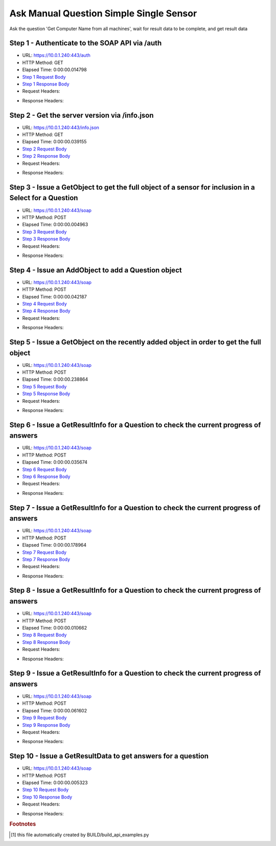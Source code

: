 
Ask Manual Question Simple Single Sensor
==========================================================================================

Ask the question 'Get Computer Name from all machines', wait for result data to be complete, and get result data


Step 1 - Authenticate to the SOAP API via /auth
------------------------------------------------------------------------------------------------------------------------------------------------------------------------------------------------------------------------------------------------------------------------------------------------------------------------------------------------------------------------------------------------------------

* URL: https://10.0.1.240:443/auth
* HTTP Method: GET
* Elapsed Time: 0:00:00.014798
* `Step 1 Request Body <../../_static/soap_outputs/6.5.314.4301/ask_manual_question_simple_single_sensor_step_1_request.txt>`_
* `Step 1 Response Body <../../_static/soap_outputs/6.5.314.4301/ask_manual_question_simple_single_sensor_step_1_response.txt>`_

* Request Headers:

.. code-block:: json
    :linenos:

    
    {
      "Accept": "*/*", 
      "Accept-Encoding": "gzip, deflate", 
      "Connection": "keep-alive", 
      "User-Agent": "python-requests/2.7.0 CPython/2.7.10 Darwin/14.5.0", 
      "password": "VGFuaXVtMjAxNSE=", 
      "username": "QWRtaW5pc3RyYXRvcg=="
    }

* Response Headers:

.. code-block:: json
    :linenos:

    
    {
      "connection": "keep-alive", 
      "content-length": "134", 
      "content-type": "text/plain; charset=us-ascii"
    }


Step 2 - Get the server version via /info.json
------------------------------------------------------------------------------------------------------------------------------------------------------------------------------------------------------------------------------------------------------------------------------------------------------------------------------------------------------------------------------------------------------------

* URL: https://10.0.1.240:443/info.json
* HTTP Method: GET
* Elapsed Time: 0:00:00.039155
* `Step 2 Request Body <../../_static/soap_outputs/6.5.314.4301/ask_manual_question_simple_single_sensor_step_2_request.txt>`_
* `Step 2 Response Body <../../_static/soap_outputs/6.5.314.4301/ask_manual_question_simple_single_sensor_step_2_response.json>`_

* Request Headers:

.. code-block:: json
    :linenos:

    
    {
      "Accept": "*/*", 
      "Accept-Encoding": "gzip, deflate", 
      "Connection": "keep-alive", 
      "User-Agent": "python-requests/2.7.0 CPython/2.7.10 Darwin/14.5.0", 
      "session": "1-687-994742215820b4a8d4a6d90dc1d0bbea6ab30fda6b1acf7f6e18fd6c00b0e7c6d48041d004e69fa26c5a9a5fc573845f06f5da16ea91e398128ab2a7be635bc8"
    }

* Response Headers:

.. code-block:: json
    :linenos:

    
    {
      "connection": "keep-alive", 
      "content-length": "20907", 
      "content-type": "application/json"
    }


Step 3 - Issue a GetObject to get the full object of a sensor for inclusion in a Select for a Question
------------------------------------------------------------------------------------------------------------------------------------------------------------------------------------------------------------------------------------------------------------------------------------------------------------------------------------------------------------------------------------------------------------

* URL: https://10.0.1.240:443/soap
* HTTP Method: POST
* Elapsed Time: 0:00:00.004963
* `Step 3 Request Body <../../_static/soap_outputs/6.5.314.4301/ask_manual_question_simple_single_sensor_step_3_request.xml>`_
* `Step 3 Response Body <../../_static/soap_outputs/6.5.314.4301/ask_manual_question_simple_single_sensor_step_3_response.xml>`_

* Request Headers:

.. code-block:: json
    :linenos:

    
    {
      "Accept": "*/*", 
      "Accept-Encoding": "gzip", 
      "Connection": "keep-alive", 
      "Content-Length": "565", 
      "Content-Type": "text/xml; charset=utf-8", 
      "User-Agent": "python-requests/2.7.0 CPython/2.7.10 Darwin/14.5.0", 
      "session": "1-687-994742215820b4a8d4a6d90dc1d0bbea6ab30fda6b1acf7f6e18fd6c00b0e7c6d48041d004e69fa26c5a9a5fc573845f06f5da16ea91e398128ab2a7be635bc8"
    }

* Response Headers:

.. code-block:: json
    :linenos:

    
    {
      "connection": "keep-alive", 
      "content-encoding": "gzip", 
      "content-type": "text/xml;charset=UTF-8", 
      "transfer-encoding": "chunked"
    }


Step 4 - Issue an AddObject to add a Question object
------------------------------------------------------------------------------------------------------------------------------------------------------------------------------------------------------------------------------------------------------------------------------------------------------------------------------------------------------------------------------------------------------------

* URL: https://10.0.1.240:443/soap
* HTTP Method: POST
* Elapsed Time: 0:00:00.042187
* `Step 4 Request Body <../../_static/soap_outputs/6.5.314.4301/ask_manual_question_simple_single_sensor_step_4_request.xml>`_
* `Step 4 Response Body <../../_static/soap_outputs/6.5.314.4301/ask_manual_question_simple_single_sensor_step_4_response.xml>`_

* Request Headers:

.. code-block:: json
    :linenos:

    
    {
      "Accept": "*/*", 
      "Accept-Encoding": "gzip", 
      "Connection": "keep-alive", 
      "Content-Length": "639", 
      "Content-Type": "text/xml; charset=utf-8", 
      "User-Agent": "python-requests/2.7.0 CPython/2.7.10 Darwin/14.5.0", 
      "session": "1-687-994742215820b4a8d4a6d90dc1d0bbea6ab30fda6b1acf7f6e18fd6c00b0e7c6d48041d004e69fa26c5a9a5fc573845f06f5da16ea91e398128ab2a7be635bc8"
    }

* Response Headers:

.. code-block:: json
    :linenos:

    
    {
      "connection": "keep-alive", 
      "content-length": "766", 
      "content-type": "text/xml;charset=UTF-8"
    }


Step 5 - Issue a GetObject on the recently added object in order to get the full object
------------------------------------------------------------------------------------------------------------------------------------------------------------------------------------------------------------------------------------------------------------------------------------------------------------------------------------------------------------------------------------------------------------

* URL: https://10.0.1.240:443/soap
* HTTP Method: POST
* Elapsed Time: 0:00:00.238864
* `Step 5 Request Body <../../_static/soap_outputs/6.5.314.4301/ask_manual_question_simple_single_sensor_step_5_request.xml>`_
* `Step 5 Response Body <../../_static/soap_outputs/6.5.314.4301/ask_manual_question_simple_single_sensor_step_5_response.xml>`_

* Request Headers:

.. code-block:: json
    :linenos:

    
    {
      "Accept": "*/*", 
      "Accept-Encoding": "gzip", 
      "Connection": "keep-alive", 
      "Content-Length": "492", 
      "Content-Type": "text/xml; charset=utf-8", 
      "User-Agent": "python-requests/2.7.0 CPython/2.7.10 Darwin/14.5.0", 
      "session": "1-687-994742215820b4a8d4a6d90dc1d0bbea6ab30fda6b1acf7f6e18fd6c00b0e7c6d48041d004e69fa26c5a9a5fc573845f06f5da16ea91e398128ab2a7be635bc8"
    }

* Response Headers:

.. code-block:: json
    :linenos:

    
    {
      "connection": "keep-alive", 
      "content-encoding": "gzip", 
      "content-type": "text/xml;charset=UTF-8", 
      "transfer-encoding": "chunked"
    }


Step 6 - Issue a GetResultInfo for a Question to check the current progress of answers
------------------------------------------------------------------------------------------------------------------------------------------------------------------------------------------------------------------------------------------------------------------------------------------------------------------------------------------------------------------------------------------------------------

* URL: https://10.0.1.240:443/soap
* HTTP Method: POST
* Elapsed Time: 0:00:00.035674
* `Step 6 Request Body <../../_static/soap_outputs/6.5.314.4301/ask_manual_question_simple_single_sensor_step_6_request.xml>`_
* `Step 6 Response Body <../../_static/soap_outputs/6.5.314.4301/ask_manual_question_simple_single_sensor_step_6_response.xml>`_

* Request Headers:

.. code-block:: json
    :linenos:

    
    {
      "Accept": "*/*", 
      "Accept-Encoding": "gzip", 
      "Connection": "keep-alive", 
      "Content-Length": "496", 
      "Content-Type": "text/xml; charset=utf-8", 
      "User-Agent": "python-requests/2.7.0 CPython/2.7.10 Darwin/14.5.0", 
      "session": "1-687-994742215820b4a8d4a6d90dc1d0bbea6ab30fda6b1acf7f6e18fd6c00b0e7c6d48041d004e69fa26c5a9a5fc573845f06f5da16ea91e398128ab2a7be635bc8"
    }

* Response Headers:

.. code-block:: json
    :linenos:

    
    {
      "connection": "keep-alive", 
      "content-encoding": "gzip", 
      "content-type": "text/xml;charset=UTF-8", 
      "transfer-encoding": "chunked"
    }


Step 7 - Issue a GetResultInfo for a Question to check the current progress of answers
------------------------------------------------------------------------------------------------------------------------------------------------------------------------------------------------------------------------------------------------------------------------------------------------------------------------------------------------------------------------------------------------------------

* URL: https://10.0.1.240:443/soap
* HTTP Method: POST
* Elapsed Time: 0:00:00.178964
* `Step 7 Request Body <../../_static/soap_outputs/6.5.314.4301/ask_manual_question_simple_single_sensor_step_7_request.xml>`_
* `Step 7 Response Body <../../_static/soap_outputs/6.5.314.4301/ask_manual_question_simple_single_sensor_step_7_response.xml>`_

* Request Headers:

.. code-block:: json
    :linenos:

    
    {
      "Accept": "*/*", 
      "Accept-Encoding": "gzip", 
      "Connection": "keep-alive", 
      "Content-Length": "496", 
      "Content-Type": "text/xml; charset=utf-8", 
      "User-Agent": "python-requests/2.7.0 CPython/2.7.10 Darwin/14.5.0", 
      "session": "1-687-994742215820b4a8d4a6d90dc1d0bbea6ab30fda6b1acf7f6e18fd6c00b0e7c6d48041d004e69fa26c5a9a5fc573845f06f5da16ea91e398128ab2a7be635bc8"
    }

* Response Headers:

.. code-block:: json
    :linenos:

    
    {
      "connection": "keep-alive", 
      "content-encoding": "gzip", 
      "content-type": "text/xml;charset=UTF-8", 
      "transfer-encoding": "chunked"
    }


Step 8 - Issue a GetResultInfo for a Question to check the current progress of answers
------------------------------------------------------------------------------------------------------------------------------------------------------------------------------------------------------------------------------------------------------------------------------------------------------------------------------------------------------------------------------------------------------------

* URL: https://10.0.1.240:443/soap
* HTTP Method: POST
* Elapsed Time: 0:00:00.010662
* `Step 8 Request Body <../../_static/soap_outputs/6.5.314.4301/ask_manual_question_simple_single_sensor_step_8_request.xml>`_
* `Step 8 Response Body <../../_static/soap_outputs/6.5.314.4301/ask_manual_question_simple_single_sensor_step_8_response.xml>`_

* Request Headers:

.. code-block:: json
    :linenos:

    
    {
      "Accept": "*/*", 
      "Accept-Encoding": "gzip", 
      "Connection": "keep-alive", 
      "Content-Length": "496", 
      "Content-Type": "text/xml; charset=utf-8", 
      "User-Agent": "python-requests/2.7.0 CPython/2.7.10 Darwin/14.5.0", 
      "session": "1-687-994742215820b4a8d4a6d90dc1d0bbea6ab30fda6b1acf7f6e18fd6c00b0e7c6d48041d004e69fa26c5a9a5fc573845f06f5da16ea91e398128ab2a7be635bc8"
    }

* Response Headers:

.. code-block:: json
    :linenos:

    
    {
      "connection": "keep-alive", 
      "content-encoding": "gzip", 
      "content-type": "text/xml;charset=UTF-8", 
      "transfer-encoding": "chunked"
    }


Step 9 - Issue a GetResultInfo for a Question to check the current progress of answers
------------------------------------------------------------------------------------------------------------------------------------------------------------------------------------------------------------------------------------------------------------------------------------------------------------------------------------------------------------------------------------------------------------

* URL: https://10.0.1.240:443/soap
* HTTP Method: POST
* Elapsed Time: 0:00:00.061602
* `Step 9 Request Body <../../_static/soap_outputs/6.5.314.4301/ask_manual_question_simple_single_sensor_step_9_request.xml>`_
* `Step 9 Response Body <../../_static/soap_outputs/6.5.314.4301/ask_manual_question_simple_single_sensor_step_9_response.xml>`_

* Request Headers:

.. code-block:: json
    :linenos:

    
    {
      "Accept": "*/*", 
      "Accept-Encoding": "gzip", 
      "Connection": "keep-alive", 
      "Content-Length": "496", 
      "Content-Type": "text/xml; charset=utf-8", 
      "User-Agent": "python-requests/2.7.0 CPython/2.7.10 Darwin/14.5.0", 
      "session": "1-687-994742215820b4a8d4a6d90dc1d0bbea6ab30fda6b1acf7f6e18fd6c00b0e7c6d48041d004e69fa26c5a9a5fc573845f06f5da16ea91e398128ab2a7be635bc8"
    }

* Response Headers:

.. code-block:: json
    :linenos:

    
    {
      "connection": "keep-alive", 
      "content-encoding": "gzip", 
      "content-type": "text/xml;charset=UTF-8", 
      "transfer-encoding": "chunked"
    }


Step 10 - Issue a GetResultData to get answers for a question
------------------------------------------------------------------------------------------------------------------------------------------------------------------------------------------------------------------------------------------------------------------------------------------------------------------------------------------------------------------------------------------------------------

* URL: https://10.0.1.240:443/soap
* HTTP Method: POST
* Elapsed Time: 0:00:00.005323
* `Step 10 Request Body <../../_static/soap_outputs/6.5.314.4301/ask_manual_question_simple_single_sensor_step_10_request.xml>`_
* `Step 10 Response Body <../../_static/soap_outputs/6.5.314.4301/ask_manual_question_simple_single_sensor_step_10_response.xml>`_

* Request Headers:

.. code-block:: json
    :linenos:

    
    {
      "Accept": "*/*", 
      "Accept-Encoding": "gzip", 
      "Connection": "keep-alive", 
      "Content-Length": "524", 
      "Content-Type": "text/xml; charset=utf-8", 
      "User-Agent": "python-requests/2.7.0 CPython/2.7.10 Darwin/14.5.0", 
      "session": "1-687-994742215820b4a8d4a6d90dc1d0bbea6ab30fda6b1acf7f6e18fd6c00b0e7c6d48041d004e69fa26c5a9a5fc573845f06f5da16ea91e398128ab2a7be635bc8"
    }

* Response Headers:

.. code-block:: json
    :linenos:

    
    {
      "connection": "keep-alive", 
      "content-encoding": "gzip", 
      "content-type": "text/xml;charset=UTF-8", 
      "transfer-encoding": "chunked"
    }


.. rubric:: Footnotes

.. [#] this file automatically created by BUILD/build_api_examples.py
